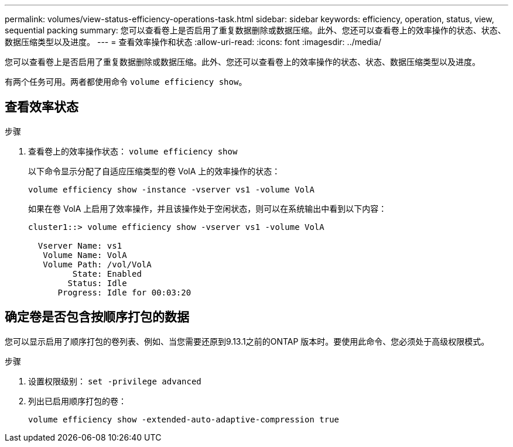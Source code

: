 ---
permalink: volumes/view-status-efficiency-operations-task.html 
sidebar: sidebar 
keywords: efficiency, operation, status, view, sequential packing 
summary: 您可以查看卷上是否启用了重复数据删除或数据压缩。此外、您还可以查看卷上的效率操作的状态、状态、数据压缩类型以及进度。 
---
= 查看效率操作和状态
:allow-uri-read: 
:icons: font
:imagesdir: ../media/


[role="lead"]
您可以查看卷上是否启用了重复数据删除或数据压缩。此外、您还可以查看卷上的效率操作的状态、状态、数据压缩类型以及进度。

有两个任务可用。两者都使用命令 `volume efficiency show`。



== 查看效率状态

.步骤
. 查看卷上的效率操作状态： `volume efficiency show`
+
以下命令显示分配了自适应压缩类型的卷 VolA 上的效率操作的状态：

+
`volume efficiency show -instance -vserver vs1 -volume VolA`

+
如果在卷 VolA 上启用了效率操作，并且该操作处于空闲状态，则可以在系统输出中看到以下内容：

+
[listing]
----
cluster1::> volume efficiency show -vserver vs1 -volume VolA

  Vserver Name: vs1
   Volume Name: VolA
   Volume Path: /vol/VolA
         State: Enabled
        Status: Idle
      Progress: Idle for 00:03:20
----




== 确定卷是否包含按顺序打包的数据

您可以显示启用了顺序打包的卷列表、例如、当您需要还原到9.13.1之前的ONTAP 版本时。要使用此命令、您必须处于高级权限模式。

.步骤
. 设置权限级别： `set -privilege advanced`
. 列出已启用顺序打包的卷：
+
`volume efficiency show -extended-auto-adaptive-compression true`


